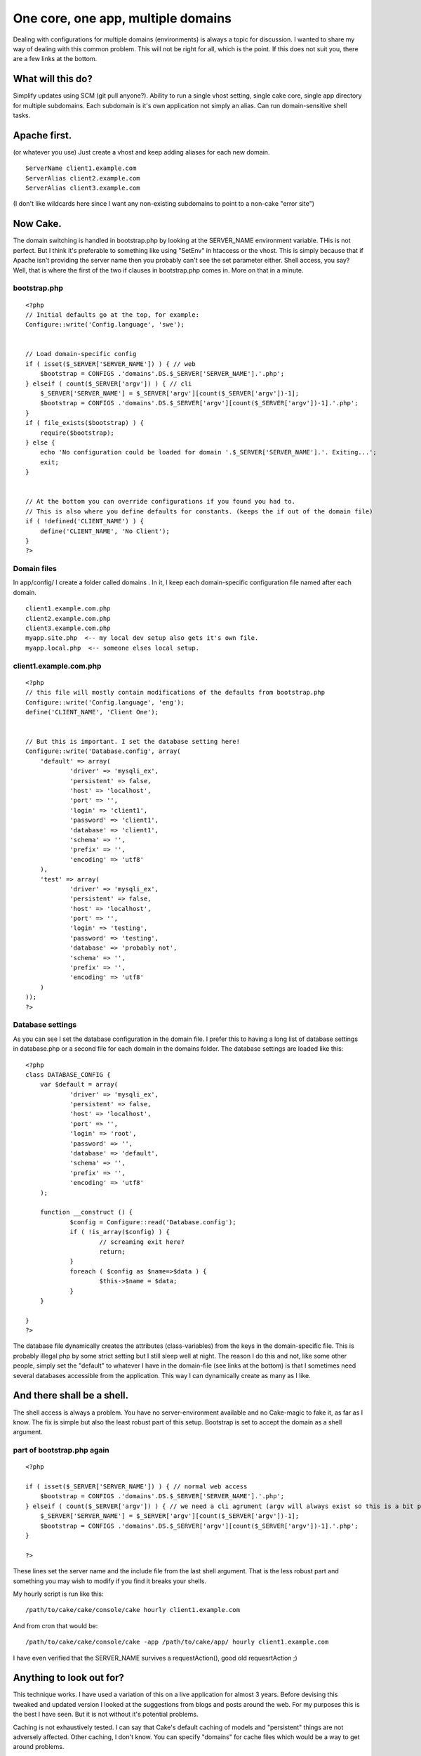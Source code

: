 One core, one app, multiple domains
===================================

Dealing with configurations for multiple domains (environments) is
always a topic for discussion. I wanted to share my way of dealing
with this common problem. This will not be right for all, which is the
point. If this does not suit you, there are a few links at the bottom.


What will this do?
~~~~~~~~~~~~~~~~~~

Simplify updates using SCM (git pull anyone?).
Ability to run a single vhost setting, single cake core, single app
directory for multiple subdomains.
Each subdomain is it's own application not simply an alias.
Can run domain-sensitive shell tasks.



Apache first.
~~~~~~~~~~~~~
(or whatever you use)
Just create a vhost and keep adding aliases for each new domain.

::

    
    ServerName client1.example.com
    ServerAlias client2.example.com
    ServerAlias client3.example.com

(I don't like wildcards here since I want any non-existing subdomains
to point to a non-cake "error site")


Now Cake.
~~~~~~~~~
The domain switching is handled in bootstrap.php by looking at the
SERVER_NAME environment variable. THis is not perfect. But I think
it's preferable to something like using "SetEnv" in htaccess or the
vhost. This is simply because that if Apache isn't providing the
server name then you probably can't see the set parameter either.
Shell access, you say? Well, that is where the first of the two if
clauses in bootstrap.php comes in. More on that in a minute.


bootstrap.php
`````````````

::

    
    <?php
    // Initial defaults go at the top, for example:
    Configure::write('Config.language', 'swe');
    
    
    // Load domain-specific config
    if ( isset($_SERVER['SERVER_NAME']) ) { // web
    	$bootstrap = CONFIGS .'domains'.DS.$_SERVER['SERVER_NAME'].'.php';
    } elseif ( count($_SERVER['argv']) ) { // cli
    	$_SERVER['SERVER_NAME'] = $_SERVER['argv'][count($_SERVER['argv'])-1];
    	$bootstrap = CONFIGS .'domains'.DS.$_SERVER['argv'][count($_SERVER['argv'])-1].'.php';
    }
    if ( file_exists($bootstrap) ) {
    	require($bootstrap); 
    } else {
    	echo 'No configuration could be loaded for domain '.$_SERVER['SERVER_NAME'].'. Exiting...';
    	exit;
    }	
    
    
    // At the bottom you can override configurations if you found you had to.
    // This is also where you define defaults for constants. (keeps the if out of the domain file)
    if ( !defined('CLIENT_NAME') ) {
    	define('CLIENT_NAME', 'No Client');
    }
    ?>



Domain files
````````````
In app/config/ I create a folder called domains . In it, I keep each
domain-specific configuration file named after each domain.

::

    
    client1.example.com.php
    client2.example.com.php
    client3.example.com.php
    myapp.site.php  <-- my local dev setup also gets it's own file.
    myapp.local.php  <-- someone elses local setup.



client1.example.com.php
```````````````````````

::

    
    <?php
    // this file will mostly contain modifications of the defaults from bootstrap.php
    Configure::write('Config.language', 'eng');
    define('CLIENT_NAME', 'Client One');
    
    
    // But this is important. I set the database setting here!
    Configure::write('Database.config', array(
    	'default' => array(
    		'driver' => 'mysqli_ex',
    		'persistent' => false,
    		'host' => 'localhost',
    		'port' => '',
    		'login' => 'client1',
    		'password' => 'client1',
    		'database' => 'client1',
    		'schema' => '',
    		'prefix' => '',
    		'encoding' => 'utf8'
    	),
    	'test' => array(
    		'driver' => 'mysqli_ex',
    		'persistent' => false,
    		'host' => 'localhost',
    		'port' => '',
    		'login' => 'testing',
    		'password' => 'testing',
    		'database' => 'probably not',
    		'schema' => '',
    		'prefix' => '',
    		'encoding' => 'utf8'
    	)
    ));
    ?>



Database settings
`````````````````
As you can see I set the database configuration in the domain file. I
prefer this to having a long list of database settings in database.php
or a second file for each domain in the domains folder. The database
settings are loaded like this:

::

    
    <?php
    class DATABASE_CONFIG {
    	var $default = array(
    		'driver' => 'mysqli_ex',
    		'persistent' => false,
    		'host' => 'localhost',
    		'port' => '',
    		'login' => 'root',
    		'password' => '',
    		'database' => 'default',
    		'schema' => '',
    		'prefix' => '',
    		'encoding' => 'utf8'
    	);
    
    	function __construct () {		
    		$config = Configure::read('Database.config');
    		if ( !is_array($config) ) {
    			// screaming exit here?
    			return;
    		}
    		foreach ( $config as $name=>$data ) {
    			$this->$name = $data;
    		}
    	}
    	
    }
    ?>

The database file dynamically creates the attributes (class-variables)
from the keys in the domain-specific file. This is probably illegal
php by some strict setting but I still sleep well at night. The reason
I do this and not, like some other people, simply set the "default" to
whatever I have in the domain-file (see links at the bottom) is that I
sometimes need several databases accessible from the application. This
way I can dynamically create as many as I like.



And there shall be a shell.
~~~~~~~~~~~~~~~~~~~~~~~~~~~
The shell access is always a problem. You have no server-environment
available and no Cake-magic to fake it, as far as I know. The fix is
simple but also the least robust part of this setup. Bootstrap is set
to accept the domain as a shell argument.

part of bootstrap.php again
```````````````````````````

::

    
    <?php
    
    if ( isset($_SERVER['SERVER_NAME']) ) { // normal web access
    	$bootstrap = CONFIGS .'domains'.DS.$_SERVER['SERVER_NAME'].'.php';
    } elseif ( count($_SERVER['argv']) ) { // we need a cli agrument (argv will always exist so this is a bit pointless)
    	$_SERVER['SERVER_NAME'] = $_SERVER['argv'][count($_SERVER['argv'])-1];
    	$bootstrap = CONFIGS .'domains'.DS.$_SERVER['argv'][count($_SERVER['argv'])-1].'.php';
    }
    
    ?>

These lines set the server name and the include file from the last
shell argument. That is the less robust part and something you may
wish to modify if you find it breaks your shells.

My hourly script is run like this:

::

    
    /path/to/cake/cake/console/cake hourly client1.example.com

And from cron that would be:

::

    
    /path/to/cake/cake/console/cake -app /path/to/cake/app/ hourly client1.example.com

I have even verified that the SERVER_NAME survives a requestAction(),
good old requesrtAction ;)


Anything to look out for?
~~~~~~~~~~~~~~~~~~~~~~~~~
This technique works. I have used a variation of this on a live
application for almost 3 years. Before devising this tweaked and
updated version I looked at the suggestions from blogs and posts
around the web. For my purposes this is the best I have seen. But it
is not without it's potential problems.

Caching is not exhaustively tested. I can say that Cake's default
caching of models and "persistent" things are not adversely affected.
Other caching, I don't know. You can specify "domains" for cache files
which would be a way to get around problems.

Logs will be jumbled together. This is a problem I am looking into but
have no good fix for yet.

Uploaded files should be pointed to domain-specific folders. You don't
want a file called trade-secrets.doc to be accessed by the wrong
domain!


That's it
~~~~~~~~~
Thanks for reading. If you are not bored yet below are a few blog
posts that I used as inspiration and reference in varying amounts.

`http://rafaelbandeira3.wordpress.com/2008/12/05/handling-multiple-
enviroments-on-
cakephp/`_`http://www.littlehart.net/atthekeyboard/2008/11/28
/handling-multiple-environments-in-your-php-
application/`_`http://edwardawebb.com/programming/php-
programming/cakephp/automatically-choose-database-connections-
cakephp`_


.. _http://edwardawebb.com/programming/php-programming/cakephp/automatically-choose-database-connections-cakephp: http://edwardawebb.com/programming/php-programming/cakephp/automatically-choose-database-connections-cakephp
.. _http://rafaelbandeira3.wordpress.com/2008/12/05/handling-multiple-enviroments-on-cakephp/: http://rafaelbandeira3.wordpress.com/2008/12/05/handling-multiple-enviroments-on-cakephp/
.. _http://www.littlehart.net/atthekeyboard/2008/11/28/handling-multiple-environments-in-your-php-application/: http://www.littlehart.net/atthekeyboard/2008/11/28/handling-multiple-environments-in-your-php-application/

.. author:: eimermusic
.. categories:: articles, tutorials
.. tags:: configuration,environments,domains,Tutorials

